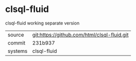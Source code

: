 * clsql-fluid

clsql-fluid working separate version

|---------+-------------------------------------------|
| source  | git:https://github.com/html/clsql-fluid.git   |
| commit  | 231b937  |
| systems | clsql-fluid |
|---------+-------------------------------------------|

